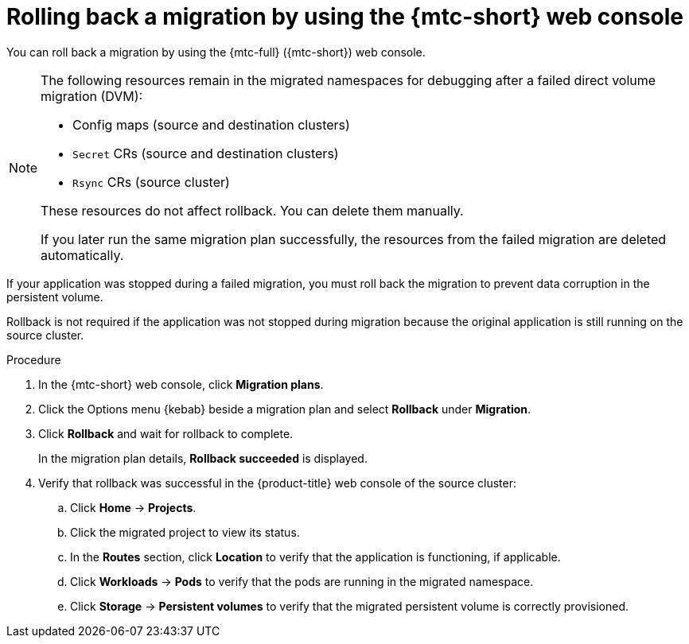 // Module included in the following assemblies:
//
// * migrating_from_ocp_3_to_4/troubleshooting-3-4.adoc
// * migration_toolkit_for_containers/troubleshooting-mtc

[id="migration-rolling-back-migration-web-console_{context}"]
= Rolling back a migration by using the {mtc-short} web console

You can roll back a migration by using the {mtc-full} ({mtc-short}) web console.

[NOTE]
====
The following resources remain in the migrated namespaces for debugging after a failed direct volume migration (DVM):

* Config maps (source and destination clusters)
* `Secret` CRs (source and destination clusters)
* `Rsync` CRs (source cluster)

These resources do not affect rollback. You can delete them manually.

If you later run the same migration plan successfully, the resources from the failed migration are deleted automatically.
====

If your application was stopped during a failed migration, you must roll back the migration to prevent data corruption in the persistent volume.

Rollback is not required if the application was not stopped during migration because the original application is still running on the source cluster.

.Procedure

. In the {mtc-short} web console, click *Migration plans*.
. Click the Options menu {kebab} beside a migration plan and select *Rollback* under *Migration*.
. Click *Rollback* and wait for rollback to complete.
+
In the migration plan details, *Rollback succeeded* is displayed.

. Verify that rollback was successful in the {product-title} web console of the source cluster:

.. Click *Home* -> *Projects*.
.. Click the migrated project to view its status.
.. In the *Routes* section, click *Location* to verify that the application is functioning, if applicable.
.. Click *Workloads* -> *Pods* to verify that the pods are running in the migrated namespace.
.. Click *Storage* -> *Persistent volumes* to verify that the migrated persistent volume is correctly provisioned.
